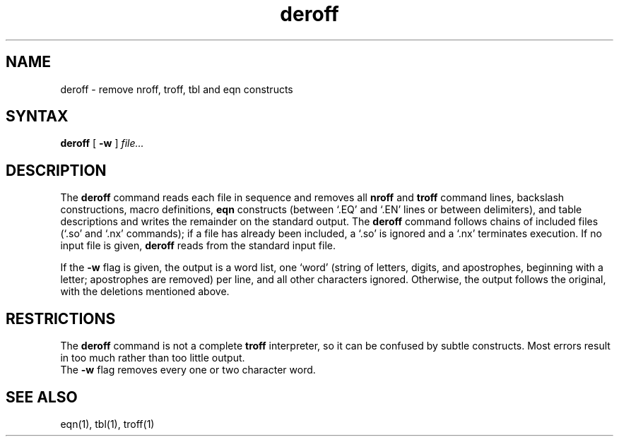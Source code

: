 .TH deroff 1 
.SH NAME
deroff \- remove nroff, troff, tbl and eqn constructs
.SH SYNTAX
.B deroff
[
.B \-w
]
.I file...
.SH DESCRIPTION
The
.B deroff
command
reads each file in sequence and removes all
.B nroff
and
.B troff
command lines, backslash constructions, macro definitions,
.B eqn
constructs (between `.EQ' and `.EN' lines or between delimiters),
and table descriptions and writes the remainder on the standard output.
The
.B deroff
command
follows chains of included files (`.so' and `.nx' commands);
if a file has already been included, a `.so' is ignored and a `.nx'
terminates execution.  If no input file is given,
.B deroff
reads from the standard input file.
.PP
If the
.B \-w
flag is given, the output is a word list, one `word' (string of letters,
digits, and apostrophes, beginning with a letter;
apostrophes are removed)
per line, and all other characters ignored.
Otherwise, the output follows the original,
with the deletions mentioned above.
.SH RESTRICTIONS
The
.B deroff
command
is not a complete
.B troff
interpreter, so it can be confused by subtle constructs.
Most errors result in too much rather than too little output.
.br
The
.B \-w 
flag removes every one or two character word.
.SH "SEE ALSO"
eqn(1), tbl(1), troff(1)
